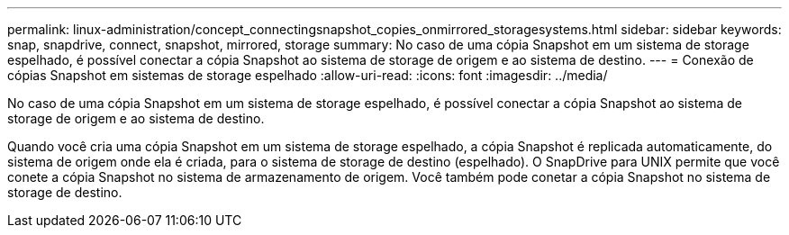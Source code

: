 ---
permalink: linux-administration/concept_connectingsnapshot_copies_onmirrored_storagesystems.html 
sidebar: sidebar 
keywords: snap, snapdrive, connect, snapshot, mirrored, storage 
summary: No caso de uma cópia Snapshot em um sistema de storage espelhado, é possível conectar a cópia Snapshot ao sistema de storage de origem e ao sistema de destino. 
---
= Conexão de cópias Snapshot em sistemas de storage espelhado
:allow-uri-read: 
:icons: font
:imagesdir: ../media/


[role="lead"]
No caso de uma cópia Snapshot em um sistema de storage espelhado, é possível conectar a cópia Snapshot ao sistema de storage de origem e ao sistema de destino.

Quando você cria uma cópia Snapshot em um sistema de storage espelhado, a cópia Snapshot é replicada automaticamente, do sistema de origem onde ela é criada, para o sistema de storage de destino (espelhado). O SnapDrive para UNIX permite que você conete a cópia Snapshot no sistema de armazenamento de origem. Você também pode conetar a cópia Snapshot no sistema de storage de destino.
